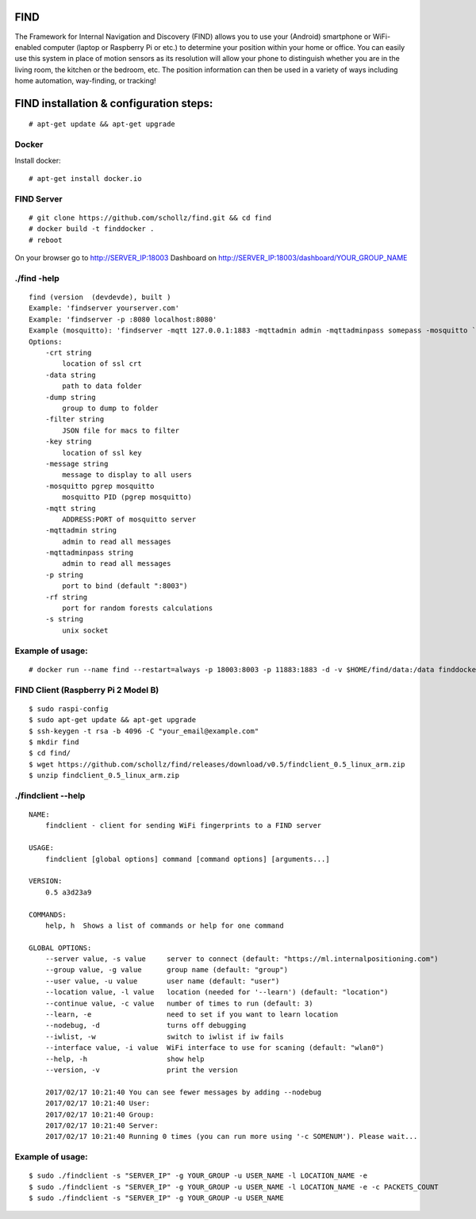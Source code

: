 ====
FIND 
====

The Framework for Internal Navigation and Discovery (FIND) allows you to use your (Android) smartphone or WiFi-enabled computer (laptop or Raspberry Pi or etc.) to determine your position within your home or office. You can easily use this system in place of motion sensors as its resolution will allow your phone to distinguish whether you are in the living room, the kitchen or the bedroom, etc. The position information can then be used in a variety of ways including home automation, way-finding, or tracking!

=========================================
FIND installation  & configuration steps:
=========================================
::

    # apt-get update && apt-get upgrade

Docker
------
Install docker::

    # apt-get install docker.io

FIND Server
-----------
::

    # git clone https://github.com/schollz/find.git && cd find
    # docker build -t finddocker .
    # reboot
    
On your browser go to http://SERVER_IP:18003
Dashboard on http://SERVER_IP:18003/dashboard/YOUR_GROUP_NAME


./find -help
------------
::

    find (version  (devdevde), built )
    Example: 'findserver yourserver.com'
    Example: 'findserver -p :8080 localhost:8080'
    Example (mosquitto): 'findserver -mqtt 127.0.0.1:1883 -mqttadmin admin -mqttadminpass somepass -mosquitto `pgrep mosquitto`
    Options:
        -crt string
            location of ssl crt
        -data string
            path to data folder
        -dump string
            group to dump to folder
        -filter string
            JSON file for macs to filter
        -key string
            location of ssl key
        -message string
            message to display to all users
        -mosquitto pgrep mosquitto
            mosquitto PID (pgrep mosquitto)
        -mqtt string
            ADDRESS:PORT of mosquitto server
        -mqttadmin string
            admin to read all messages
        -mqttadminpass string
            admin to read all messages
        -p string
            port to bind (default ":8003")
        -rf string
            port for random forests calculations
        -s string
            unix socket
            
Example of usage:
-----------------
::

    # docker run --name find --restart=always -p 18003:8003 -p 11883:1883 -d -v $HOME/find/data:/data finddocker ./find -data /data


FIND Client (Raspberry Pi 2 Model B)
------------------------------------
::

    $ sudo raspi-config
    $ sudo apt-get update && apt-get upgrade
    $ ssh-keygen -t rsa -b 4096 -C "your_email@example.com"
    $ mkdir find
    $ cd find/
    $ wget https://github.com/schollz/find/releases/download/v0.5/findclient_0.5_linux_arm.zip
    $ unzip findclient_0.5_linux_arm.zip
    
./findclient --help
-------------------
::

    NAME:
        findclient - client for sending WiFi fingerprints to a FIND server
    
    USAGE:
        findclient [global options] command [command options] [arguments...]
       
    VERSION:
        0.5 a3d23a9
       
    COMMANDS:
        help, h  Shows a list of commands or help for one command
    
    GLOBAL OPTIONS:
        --server value, -s value     server to connect (default: "https://ml.internalpositioning.com")
        --group value, -g value      group name (default: "group")
        --user value, -u value       user name (default: "user")
        --location value, -l value   location (needed for '--learn') (default: "location")
        --continue value, -c value   number of times to run (default: 3)
        --learn, -e                  need to set if you want to learn location
        --nodebug, -d                turns off debugging
        --iwlist, -w                 switch to iwlist if iw fails
        --interface value, -i value  WiFi interface to use for scaning (default: "wlan0")
        --help, -h                   show help
        --version, -v                print the version
       
        2017/02/17 10:21:40 You can see fewer messages by adding --nodebug
        2017/02/17 10:21:40 User: 
        2017/02/17 10:21:40 Group: 
        2017/02/17 10:21:40 Server: 
        2017/02/17 10:21:40 Running 0 times (you can run more using '-c SOMENUM'). Please wait...

Example of usage:
-----------------
::

    $ sudo ./findclient -s "SERVER_IP" -g YOUR_GROUP -u USER_NAME -l LOCATION_NAME -e
    $ sudo ./findclient -s "SERVER_IP" -g YOUR_GROUP -u USER_NAME -l LOCATION_NAME -e -c PACKETS_COUNT
    $ sudo ./findclient -s "SERVER_IP" -g YOUR_GROUP -u USER_NAME
